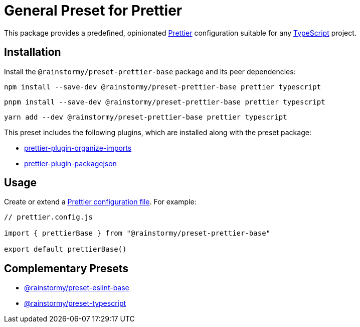 = General Preset for Prettier
:experimental:
:source-highlighter: highlight.js

This package provides a predefined, opinionated https://prettier.io[Prettier] configuration suitable for any https://www.typescriptlang.org[TypeScript] project.

== Installation
Install the `@rainstormy/preset-prettier-base` package and its peer dependencies:

[source,shell]
----
npm install --save-dev @rainstormy/preset-prettier-base prettier typescript
----

[source,shell]
----
pnpm install --save-dev @rainstormy/preset-prettier-base prettier typescript
----

[source,shell]
----
yarn add --dev @rainstormy/preset-prettier-base prettier typescript
----

This preset includes the following plugins, which are installed along with the preset package:

* https://github.com/simonhaenisch/prettier-plugin-organize-imports[prettier-plugin-organize-imports]
* https://github.com/matzkoh/prettier-plugin-packagejson[prettier-plugin-packagejson]

== Usage
Create or extend a https://prettier.io/docs/en/configuration.html[Prettier configuration file].
For example:

[source,javascript]
----
// prettier.config.js

import { prettierBase } from "@rainstormy/preset-prettier-base"

export default prettierBase()
----

== Complementary Presets
* https://github.com/rainstormy/presets-web/tree/main/packages/preset-eslint-base[@rainstormy/preset-eslint-base]
* https://github.com/rainstormy/presets-web/tree/main/packages/preset-typescript[@rainstormy/preset-typescript]
